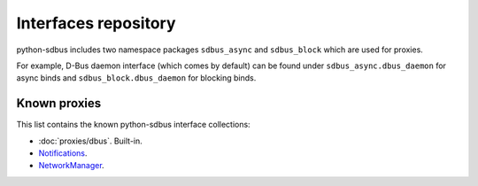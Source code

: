 Interfaces repository
==========================================

python-sdbus includes two namespace packages
``sdbus_async`` and ``sdbus_block`` which are used for
proxies.

For example, D-Bus daemon interface (which comes by default)
can be found under
``sdbus_async.dbus_daemon`` for async binds and
``sdbus_block.dbus_daemon`` for blocking binds.

Known proxies
-------------

This list contains the known python-sdbus interface
collections:

* :doc:`proxies/dbus`. Built-in.
* `Notifications <https://github.com/igo95862/python-sdbus-notifications>`_.
* `NetworkManager <https://github.com/igo95862/python-sdbus-networkmanager>`_.
